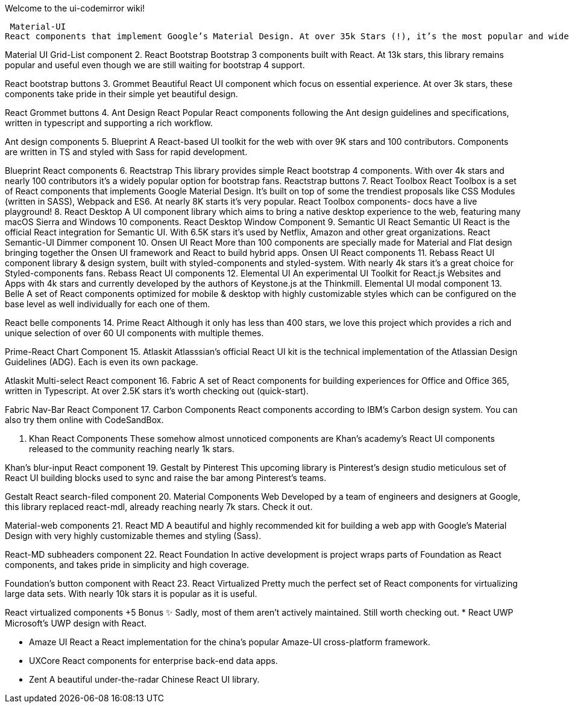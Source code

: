Welcome to the ui-codemirror wiki!


 Material-UI
React components that implement Google’s Material Design. At over 35k Stars (!), it’s the most popular and widely used React UI library on GitHub.

Material UI Grid-List component
2. React Bootstrap
Bootstrap 3 components built with React. At 13k stars, this library remains popular and useful even though we are still waiting for bootstrap 4 support.

React bootstrap buttons
3. Grommet
Beautiful React UI component which focus on essential experience. At over 3k stars, these components take pride in their simple yet beautiful design.

React Grommet buttons
4. Ant Design React
Popular React components following the Ant design guidelines and specifications, written in typescript and supporting a rich workflow.

Ant design components
5. Blueprint
A React-based UI toolkit for the web with over 9K stars and 100 contributors. Components are written in TS and styled with Sass for rapid development.

Blueprint React components
6. Reactstrap
This library provides simple React bootstrap 4 components. With over 4k stars and nearly 100 contributors it’s a widely popular option for bootstrap fans.
Reactstrap buttons
7. React Toolbox
React Toolbox is a set of React components that implements Google Material Design. It’s built on top of some the trendiest proposals like CSS Modules (written in SASS), Webpack and ES6. At nearly 8K starts it’s very popular.
React Toolbox components- docs have a live playground!
8. React Desktop
A UI component library which aims to bring a native desktop experience to the web, featuring many macOS Sierra and Windows 10 components.
React Desktop Window Component
9. Semantic UI React
Semantic UI React is the official React integration for Semantic UI. With 6.5K stars it’s used by Netflix, Amazon and other great organizations.
React Semantic-UI Dimmer component
10. Onsen UI React
More than 100 components are specially made for Material and Flat design bringing together the Onsen UI framework and React to build hybrid apps.
Onsen UI React components
11. Rebass
React UI component library & design system, built with styled-components and styled-system. With nearly 4k stars it’s a great choice for Styled-components fans.
Rebass React UI components
12. Elemental UI
An experimental UI Toolkit for React.js Websites and Apps with 4k stars and currently developed by the authors of Keystone.js at the Thinkmill.
Elemental UI modal component
13. Belle
A set of React components optimized for mobile & desktop with highly customizable styles which can be configured on the base level as well individually for each one of them.

React belle components
14. Prime React
Although it only has less than 400 stars, we love this project which provides a rich and unique selection of over 60 UI components with multiple themes.

Prime-React Chart Component
15. Atlaskit
Atlasssian’s official React UI kit is the technical implementation of the Atlassian Design Guidelines (ADG). Each is even its own package.

Atlaskit Multi-select React component
16. Fabric
A set of React components for building experiences for Office and Office 365, written in Typescript. At over 2.5K stars it’s worth checking out (quick-start).

Fabric Nav-Bar React Component
17. Carbon Components
React components according to IBM’s Carbon design system. You can also try them online with CodeSandBox.

18. Khan React Components
These somehow almost unnoticed components are Khan’s academy’s React UI components released to the community reaching nearly 1k stars.

Khan’s blur-input React component
19. Gestalt by Pinterest
This upcoming library is Pinterest’s design studio meticulous set of React UI building blocks used to sync and raise the bar among Pinterest’s teams.

Gestalt React search-filed component
20. Material Components Web
Developed by a team of engineers and designers at Google, this library replaced react-mdl, already reaching nearly 7k stars. Check it out.

Material-web components
21. React MD
A beautiful and highly recommended kit for building a web app with Google’s Material Design with very highly customizable themes and styling (Sass).

React-MD subheaders component
22. React Foundation
In active development is project wraps parts of Foundation as React components, and takes pride in simplicity and high coverage.

Foundation’s button component with React
23. React Virtualized
Pretty much the perfect set of React components for virtualizing large data sets. With nearly 10k stars it is popular as it is useful.

React virtualized components
+5 Bonus ✨
Sadly, most of them aren’t actively maintained. Still worth checking out.
* React UWP
Microsoft’s UWP design with React.

* Amaze UI React
a React implementation for the china’s popular Amaze-UI cross-platform framework.

* UXCore
React components for enterprise back-end data apps.

* Zent
A beautiful under-the-radar Chinese React UI library.